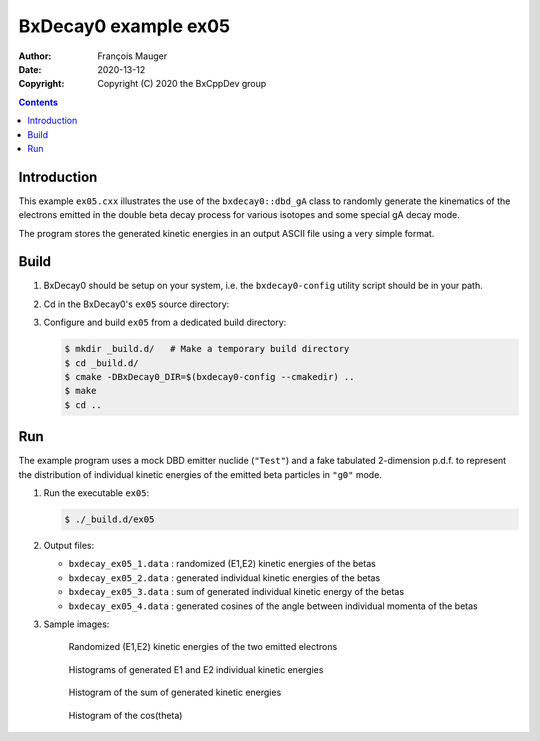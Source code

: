 ================================
BxDecay0 example ex05
================================

:author: François Mauger
:date: 2020-13-12
:copyright: Copyright (C) 2020 the BxCppDev group

.. contents::

Introduction
============

This    example   ``ex05.cxx``    illustrates   the    use   of    the
``bxdecay0::dbd_gA`` class to randomly  generate the kinematics of the
electrons  emitted  in  the  double beta  decay  process  for  various
isotopes and some special gA decay mode.

The program stores the generated kinetic energies in an output ASCII file using
a very simple format. 

Build
=====

#. BxDecay0   should    be   setup   on   your    system,   i.e.   the
   ``bxdecay0-config`` utility script should be in your path.
#. Cd in the BxDecay0's ``ex05`` source directory:
#. Configure and build ``ex05`` from a dedicated build directory:

   .. code:: bash

      $ mkdir _build.d/   # Make a temporary build directory
      $ cd _build.d/
      $ cmake -DBxDecay0_DIR=$(bxdecay0-config --cmakedir) ..
      $ make
      $ cd ..
   ..

Run
===

The example program uses a mock DBD emitter nuclide (``"Test"``) and a
fake  tabulated 2-dimension  p.d.f. to  represent the  distribution of
individual kinetic energies of the  emitted beta particles in ``"g0"``
mode.

#. Run the executable ``ex05``:

   .. code:: bash

      $ ./_build.d/ex05
   ..

#. Output files:

   * ``bxdecay_ex05_1.data`` : randomized (E1,E2) kinetic energies of the betas		
   * ``bxdecay_ex05_2.data`` : generated individual kinetic energies of the betas		
   * ``bxdecay_ex05_3.data`` : sum of generated individual kinetic energy of the betas
   * ``bxdecay_ex05_4.data`` : generated cosines of the angle between individual momenta of the betas

#. Sample images:
	 
   .. figure:: images/bxdecay0_ex05_2d-pdf_random.jpg
      :width: 95%

      Randomized (E1,E2) kinetic energies of the two emitted electrons
   
     
   .. figure:: images/bxdecay0_ex05_e1e2.jpg
      :width: 75%

      Histograms of generated E1 and E2 individual kinetic energies

   .. figure:: images/bxdecay0_ex05_esum.jpg
      :width: 75%
	      
      Histogram of the sum of generated kinetic energies 

   .. figure:: images/bxdecay0_ex05_cos12.jpg
      :width: 75%
	      
      Histogram of the cos(theta) 

.. The end.
